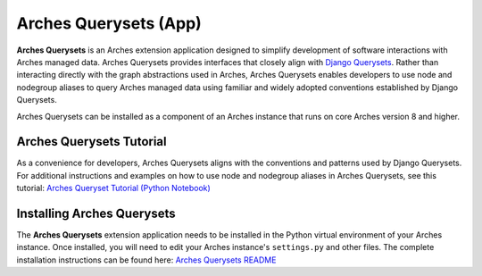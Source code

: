 ======================
Arches Querysets (App)
======================

**Arches Querysets** is an Arches extension application designed to simplify development of software interactions with Arches managed data. Arches Querysets provides interfaces that closely align with `Django Querysets <https://docs.djangoproject.com/en/5.2/ref/models/querysets/>`_. Rather than interacting directly with the graph abstractions used in Arches, Arches Querysets enables developers to use node and nodegroup aliases to query Arches managed data using familiar and widely adopted conventions established by Django Querysets. 

Arches Querysets can be installed as a component of an Arches instance that runs on core Arches version 8 and higher.


Arches Querysets Tutorial
-------------------------

As a convenience for developers, Arches Querysets aligns with the conventions and patterns used by Django Querysets. For additional instructions and examples on how to use node and nodegroup aliases in Arches Querysets, see this tutorial: `Arches Queryset Tutorial (Python Notebook) <https://github.com/archesproject/arches-querysets/blob/main/docs/tutorial.ipynb>`_


Installing Arches Querysets
---------------------------
The **Arches Querysets** extension application needs to be installed in the Python virtual environment of your Arches instance. Once installed, you will need to edit your Arches instance's ``settings.py`` and other files. The complete installation instructions can be found here: `Arches Querysets README <https://github.com/archesproject/arches-querysets?tab=readme-ov-file#arches-querysets>`_ 
